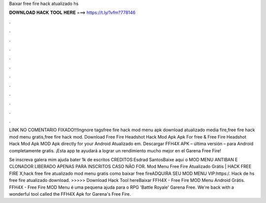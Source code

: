 Baixar free fire hack atualizado hs



𝐃𝐎𝐖𝐍𝐋𝐎𝐀𝐃 𝐇𝐀𝐂𝐊 𝐓𝐎𝐎𝐋 𝐇𝐄𝐑𝐄 ===> https://t.ly/1vfm?778146



.



.



.



.



.



.



.



.



.



.



.



.

LINK NO COMENTARIO FIXADO!!!Ingnore tagsfree fire hack mod menu apk download atualizado media fire,free fire hack mod menu gratis,free fire hack mod. Download Free Fire Headshot Hack Mod Apk Apk For free & Free Fire Headshot Hack Mod Apk MOD Apk directly for your Android Atualizado em. Descargar FFH4X APK – última versión – para Android completamente gratis. ¡Esta app te ayudará a lograr un rendimiento mucho mejor en el Garena Free Fire!

Se inscreva galera mim ajuda bater 1k de escritos CREDITOS:Esdrad SantosBaixe aqui o MOD MENU ANTIBAN E CLONADOR LIBERADO APENAS PARA INSCRITOS CASO NÃO FOR. Mod Menu Free Fire Atualizado Grátis | HACK FREE FIRE X,hack free fire atualizado mod menu gratis como baixar free fireADQUIRA SEU MOD MENU VIP:https:/. Hack de hs free fire atualizado download. >>>>> Download Hack Tool hereBaixar FFH4X - Free Fire MOD Menu Android Grátis. FFH4X - Free Fire MOD Menu é uma pequena ajuda para o RPG 'Battle Royale' Garena Free. We're back with a wonderful tool called the FFH4X Apk for Garena's Free Fire.
